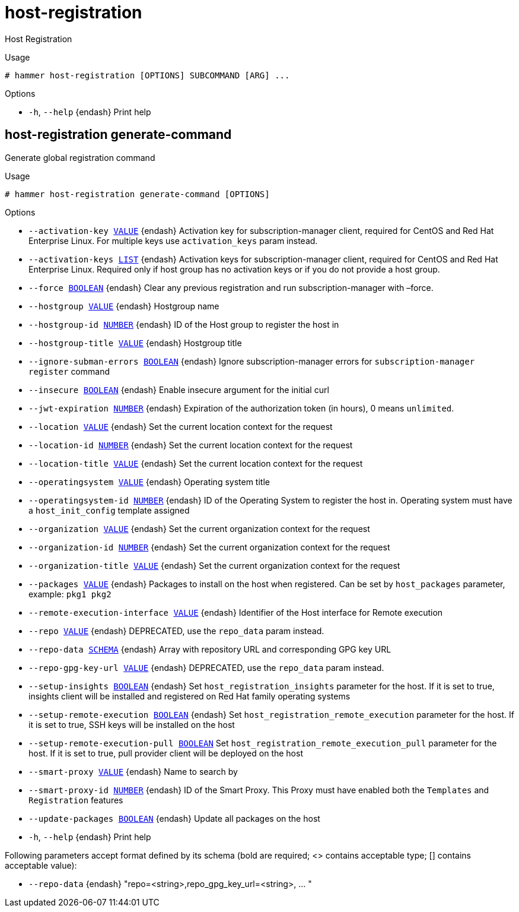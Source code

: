 [id="hammer-host-registration"]
= host-registration

Host Registration

.Usage
----
# hammer host-registration [OPTIONS] SUBCOMMAND [ARG] ...
----



.Options
* `-h`, `--help` {endash} Print help



[id="hammer-host-registration-generate-command"]
== host-registration generate-command

Generate global registration command

.Usage
----
# hammer host-registration generate-command [OPTIONS]
----

.Options
* `--activation-key xref:hammer-option-details-value[VALUE]` {endash} Activation key for subscription-manager client, required for CentOS and Red Hat
Enterprise Linux. For multiple keys use `activation_keys` param instead.
* `--activation-keys xref:hammer-option-details-list[LIST]` {endash} Activation keys for subscription-manager client, required for CentOS and Red Hat
Enterprise Linux. Required only if host group has no activation keys or if you
do not provide a host group.
* `--force xref:hammer-option-details-boolean[BOOLEAN]` {endash} Clear any previous registration and run subscription-manager with –force.
* `--hostgroup xref:hammer-option-details-value[VALUE]` {endash} Hostgroup name
* `--hostgroup-id xref:hammer-option-details-number[NUMBER]` {endash} ID of the Host group to register the host in
* `--hostgroup-title xref:hammer-option-details-value[VALUE]` {endash} Hostgroup title
* `--ignore-subman-errors xref:hammer-option-details-boolean[BOOLEAN]` {endash} Ignore subscription-manager errors for `subscription-manager register` command
* `--insecure xref:hammer-option-details-boolean[BOOLEAN]` {endash} Enable insecure argument for the initial curl
* `--jwt-expiration xref:hammer-option-details-number[NUMBER]` {endash} Expiration of the authorization token (in hours), 0 means `unlimited`.
* `--location xref:hammer-option-details-value[VALUE]` {endash} Set the current location context for the request
* `--location-id xref:hammer-option-details-number[NUMBER]` {endash} Set the current location context for the request
* `--location-title xref:hammer-option-details-value[VALUE]` {endash} Set the current location context for the request
* `--operatingsystem xref:hammer-option-details-value[VALUE]` {endash} Operating system title
* `--operatingsystem-id xref:hammer-option-details-number[NUMBER]` {endash} ID of the Operating System to register the host in. Operating system must have a
`host_init_config` template assigned
* `--organization xref:hammer-option-details-value[VALUE]` {endash} Set the current organization context for the request
* `--organization-id xref:hammer-option-details-number[NUMBER]` {endash} Set the current organization context for the request
* `--organization-title xref:hammer-option-details-value[VALUE]` {endash} Set the current organization context for the request
* `--packages xref:hammer-option-details-value[VALUE]` {endash} Packages to install on the host when registered. Can be set by `host_packages`
parameter, example: `pkg1 pkg2`
* `--remote-execution-interface xref:hammer-option-details-value[VALUE]` {endash} Identifier of the Host interface for Remote execution
* `--repo xref:hammer-option-details-value[VALUE]` {endash} DEPRECATED, use the `repo_data` param instead.
* `--repo-data xref:hammer-option-details-schema[SCHEMA]` {endash} Array with repository URL and corresponding GPG key URL
* `--repo-gpg-key-url xref:hammer-option-details-value[VALUE]` {endash} DEPRECATED, use the `repo_data` param instead.
* `--setup-insights xref:hammer-option-details-boolean[BOOLEAN]` {endash} Set `host_registration_insights` parameter for the host. If it is set to true,
insights client will be installed and registered on Red Hat family operating
systems
* `--setup-remote-execution xref:hammer-option-details-boolean[BOOLEAN]` {endash} Set `host_registration_remote_execution` parameter for the host. If it is set to
true, SSH keys will be installed on the host
* `--setup-remote-execution-pull xref:hammer-option-details-boolean[BOOLEAN]` Set `host_registration_remote_execution_pull` parameter for the host. If it is
set to true, pull provider client will be deployed on the host
* `--smart-proxy xref:hammer-option-details-value[VALUE]` {endash} Name to search by
* `--smart-proxy-id xref:hammer-option-details-number[NUMBER]` {endash} ID of the Smart Proxy. This Proxy must have enabled both the `Templates` and
`Registration` features
* `--update-packages xref:hammer-option-details-boolean[BOOLEAN]` {endash} Update all packages on the host
* `-h`, `--help` {endash} Print help

Following parameters accept format defined by its schema (bold are required; <> contains acceptable type; [] contains acceptable value):

* `--repo-data` {endash} "repo=<string>,repo_gpg_key_url=<string>, ... "

